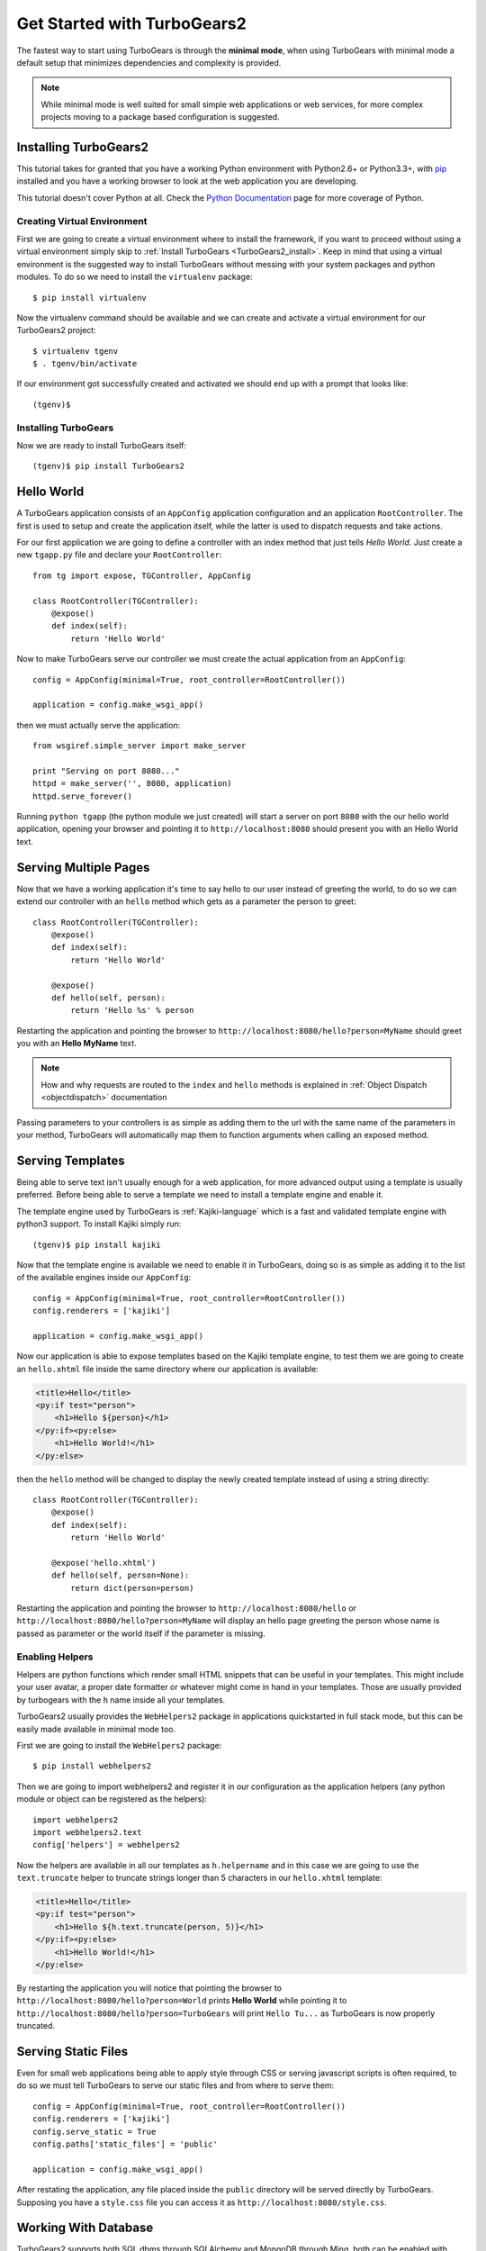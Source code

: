 .. _minimal-tutorial:

============================
Get Started with TurboGears2
============================

The fastest way to start using TurboGears is through the **minimal mode**, when using TurboGears with
minimal mode a default setup that minimizes dependencies and complexity is provided.

.. note::

    While minimal mode is well suited for small simple web applications or web services, for more complex
    projects moving to a package based configuration is suggested.

.. _minimal-setup:

Installing TurboGears2
======================

This tutorial takes for granted that you have a working Python environment
with Python2.6+ or Python3.3+, with `pip <http://www.pip-installer.org/en/latest/>`_
installed and you have a working browser to look at the web application
you are developing.

This tutorial doesn't cover Python at all. Check the `Python Documentation`_ page
for more coverage of Python.

Creating Virtual Environment
----------------------------

First we are going to create a virtual environment where to install the framework, if you want to
proceed without using a virtual environment simply skip to :ref:`Install TurboGears <TurboGears2_install>`.
Keep in mind that using a virtual environment is the suggested way to install TurboGears without
messing with your system packages and python modules. To do so we need to install the ``virtualenv`` package::

    $ pip install virtualenv

Now the virtualenv command should be available and we can create and activate
a virtual environment for our TurboGears2 project::

    $ virtualenv tgenv
    $ . tgenv/bin/activate

If our environment got successfully created and activated we should end up with
a prompt that looks like::

    (tgenv)$

.. _TurboGears2_install:

Installing TurboGears
---------------------

Now we are ready to install TurboGears itself:

.. parsed-literal::

    (tgenv)$ pip install TurboGears2

Hello World
===========

A TurboGears application consists of an ``AppConfig`` application configuration and an application ``RootController``.
The first is used to setup and create the application itself, while the latter is used to dispatch requests
and take actions.

For our first application we are going to define a controller with an index method that just tells *Hello World*.
Just create a new ``tgapp.py`` file and declare your ``RootController``::

    from tg import expose, TGController, AppConfig

    class RootController(TGController):
        @expose()
        def index(self):
            return 'Hello World'

Now to make TurboGears serve our controller we must create the actual application from an ``AppConfig``::

    config = AppConfig(minimal=True, root_controller=RootController())

    application = config.make_wsgi_app()

then we must actually serve the application::

    from wsgiref.simple_server import make_server

    print "Serving on port 8080..."
    httpd = make_server('', 8080, application)
    httpd.serve_forever()

Running ``python tgapp`` (the python module we just created) will start a server on port ``8080``
with the our hello world application, opening your browser and pointing it
to ``http://localhost:8080`` should present you with an Hello World text.

Serving Multiple Pages
======================

Now that we have a working application it's time to say hello to our user instead of greeting the world,
to do so we can extend our controller with an ``hello`` method which gets as a parameter the person to greet::

    class RootController(TGController):
        @expose()
        def index(self):
            return 'Hello World'

        @expose()
        def hello(self, person):
            return 'Hello %s' % person

Restarting the application and pointing the browser to ``http://localhost:8080/hello?person=MyName`` should
greet you with an **Hello MyName** text.

.. note::

    How and why requests are routed to the ``index`` and ``hello`` methods is explained in
    :ref:`Object Dispatch <objectdispatch>` documentation

Passing parameters to your controllers is as simple as adding them to the url with the same name
of the parameters in your method, TurboGears will automatically map them to function arguments
when calling an exposed method.

Serving Templates
=================

Being able to serve text isn't usually enough for a web application, for more advanced output
using a template is usually preferred. Before being able to serve a template we need to install
a template engine and enable it.

The template engine used by TurboGears is :ref:`Kajiki-language` which is a fast and
validated template engine with python3 support. To install Kajiki simply run::

    (tgenv)$ pip install kajiki

Now that the template engine is available we need to enable it in TurboGears, doing so is as
simple as adding it to the list of the available engines inside our ``AppConfig``::

    config = AppConfig(minimal=True, root_controller=RootController())
    config.renderers = ['kajiki']

    application = config.make_wsgi_app()

Now our application is able to expose templates based on the Kajiki template engine,
to test them we are going to create an ``hello.xhtml`` file inside the same directory
where our application is available:

.. code-block:: html+genshi

    <title>Hello</title>
    <py:if test="person">
        <h1>Hello ${person}</h1>
    </py:if><py:else>
        <h1>Hello World!</h1>
    </py:else>

then the ``hello`` method will be changed to display the newly created template
instead of using a string directly::

    class RootController(TGController):
        @expose()
        def index(self):
            return 'Hello World'

        @expose('hello.xhtml')
        def hello(self, person=None):
            return dict(person=person)

Restarting the application and pointing the browser to ``http://localhost:8080/hello`` or
``http://localhost:8080/hello?person=MyName`` will display an hello page greeting the person
whose name is passed as parameter or the world itself if the parameter is missing.

Enabling Helpers
----------------

Helpers are python functions which render small HTML snippets that can be useful in your
templates. This might include your user avatar, a proper date formatter or whatever might
come in hand in your templates. Those are usually provided by turbogears with the ``h`` name
inside all your templates.

TurboGears2 usually provides the ``WebHelpers2`` package in applications quickstarted in
full stack mode, but this can be easily made available in minimal mode too.

First we are going to install the ``WebHelpers2`` package::

    $ pip install webhelpers2

Then we are going to import webhelpers2 and register it in our configuration as the application
helpers (any python module or object can be registered as the helpers)::

    import webhelpers2
    import webhelpers2.text
    config['helpers'] = webhelpers2

Now the helpers are available in all our templates as ``h.helpername`` and in this case
we are going to use the ``text.truncate`` helper to truncate strings longer than 5 characters
in our ``hello.xhtml`` template:

.. code-block:: html+genshi

    <title>Hello</title>
    <py:if test="person">
        <h1>Hello ${h.text.truncate(person, 5)}</h1>
    </py:if><py:else>
        <h1>Hello World!</h1>
    </py:else>

By restarting the application you will notice that pointing the browser to
``http://localhost:8080/hello?person=World`` prints **Hello World** while pointing it to
``http://localhost:8080/hello?person=TurboGears`` will print ``Hello Tu...`` as TurboGears is
now properly truncated.

Serving Static Files
====================

Even for small web applications being able to apply style through CSS or serving javascript
scripts is often required, to do so we must tell TurboGears to serve our static files and
from where to serve them::

    config = AppConfig(minimal=True, root_controller=RootController())
    config.renderers = ['kajiki']
    config.serve_static = True
    config.paths['static_files'] = 'public'

    application = config.make_wsgi_app()

After restating the application, any file placed inside the ``public`` directory will be
served directly by TurboGears. Supposing you have a ``style.css`` file you can access
it as ``http://localhost:8080/style.css``.

Working With Database
=====================

TurboGears2 supports both SQL dbms through SQLAlchemy and MongoDB through Ming, both can be
enabled with some options and by providing a Model for the application.

The following will cover how to work with SQLAlchemy and extend the sample application to
log and retrieve a list of greeted people.
First we will need to enable SQLAlchemy support for our application::

    config['use_sqlalchemy'] = True
    config['sqlalchemy.url'] = 'sqlite:///devdata.db'

Now TurboGears will configure a SQLAlchemy engine for us, but it will require that we provide
a data model, otherwise it will just crash when starting up. This can be done by providing a
*database Session* and a model initialization function::

    from tg.util import Bunch
    from sqlalchemy.orm import scoped_session, sessionmaker

    DBSession = scoped_session(sessionmaker(autoflush=True, autocommit=False))

    def init_model(engine):
        DBSession.configure(bind=engine)

    config['model'] = Bunch(
        DBSession=DBSession,
        init_model=init_model
    )

This will properly make our application work and able to interact with the database, but it won't
do much as we are not actually declaring any table or model to work with.

Accessing Data
--------------

To start working with tables and the data they contain we need to declare the table itself, this
can be done through the SQLAlchemy declarative layer by using a Declarative Base class::

    from sqlalchemy.ext.declarative import declarative_base

    DeclarativeBase = declarative_base()

From this class we can then inherit all our models::

    from sqlalchemy import Column, Integer, DateTime, String
    from datetime import datetime


    class Log(DeclarativeBase):
        __tablename__ = 'logs'

        uid = Column(Integer, primary_key=True)
        timestamp = Column(DateTime, nullable=False, default=datetime.utcnow)
        person = Column(String(50), nullable=False)

This will allow us to read and write rows from the ``logs`` table, but before we are able
to do so we must ensure that the table actually exists, which can be done by extending our
model initialization function to create the tables::

    def init_model(engine):
        DBSession.configure(bind=engine)
        DeclarativeBase.metadata.create_all(engine)  # Create tables if they do not exist

Now we can finally extend our controller to log the people we greet and provide us the
list of past greetings::

    class RootController(TGController):
        @expose(content_type='text/plain')
        def index(self):
            logs = DBSession.query(Log).order_by(Log.timestamp.desc()).all()
            return 'Past Greetings\n' + '\n'.join(['%s - %s' % (l.timestamp, l.person) for l in logs])

        @expose('hello.xhtml')
        def hello(self, person=None):
            DBSession.add(Log(person=person or ''))
            DBSession.commit()
            return dict(person=person)


Going Full Stack
================

While it is possible to manually enable the TurboGears features like the ``SQLAlchemy`` and ``Ming``
storage backends, the application ``helpers``, ``app_globals``, ``i18n`` features through the
:class:`AppConfig` object, if you need them you probably want to switch to **full stack** mode and
to create a full stack application through the ``gearbox quickstart`` command.

The :ref:`Full Stack Tutorial <wiki20>` provides an introduction to more complex applications
with all the TurboGears features enabled, follow it if you want to unleash all the features that
TurboGears provides!

.. _Python Documentation: http://www.python.org/doc
